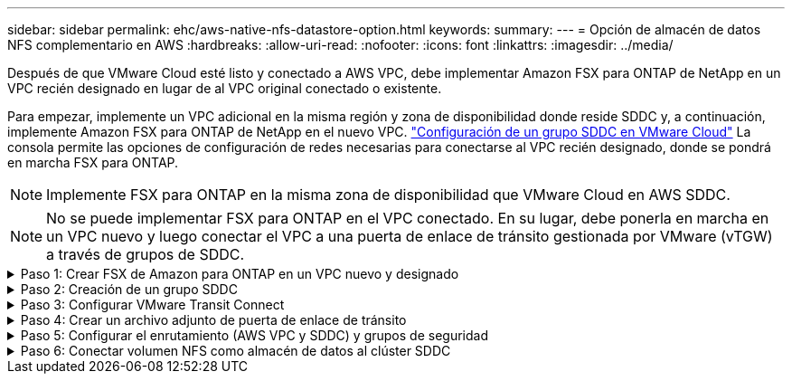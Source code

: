 ---
sidebar: sidebar 
permalink: ehc/aws-native-nfs-datastore-option.html 
keywords:  
summary:  
---
= Opción de almacén de datos NFS complementario en AWS
:hardbreaks:
:allow-uri-read: 
:nofooter: 
:icons: font
:linkattrs: 
:imagesdir: ../media/


[role="lead"]
Después de que VMware Cloud esté listo y conectado a AWS VPC, debe implementar Amazon FSX para ONTAP de NetApp en un VPC recién designado en lugar de al VPC original conectado o existente.

Para empezar, implemente un VPC adicional en la misma región y zona de disponibilidad donde reside SDDC y, a continuación, implemente Amazon FSX para ONTAP de NetApp en el nuevo VPC. https://docs.vmware.com/en/VMware-Cloud-on-AWS/services/com.vmware.vmc-aws-operations/GUID-6B20CA3B-ABCD-4939-9176-BCEA44473C2B.html["Configuración de un grupo SDDC en VMware Cloud"^] La consola permite las opciones de configuración de redes necesarias para conectarse al VPC recién designado, donde se pondrá en marcha FSX para ONTAP.


NOTE: Implemente FSX para ONTAP en la misma zona de disponibilidad que VMware Cloud en AWS SDDC.


NOTE: No se puede implementar FSX para ONTAP en el VPC conectado. En su lugar, debe ponerla en marcha en un VPC nuevo y luego conectar el VPC a una puerta de enlace de tránsito gestionada por VMware (vTGW) a través de grupos de SDDC.

.Paso 1: Crear FSX de Amazon para ONTAP en un VPC nuevo y designado
[%collapsible]
====
Para crear y montar el sistema de archivos Amazon FSX para ONTAP de NetApp, lleve a cabo los siguientes pasos:

. Abra la consola de Amazon FSX en `https://console.aws.amazon.com/fsx/` Y seleccione *Crear sistema de archivos* para iniciar el asistente *creación de sistemas de archivos*.
. En la página Select File System Type, seleccione *Amazon FSX para NetApp ONTAP* y, a continuación, haga clic en *Siguiente*. Aparece la página *Crear sistema de archivos*.
+
image:fsx-nfs-image2.png["Figura que muestra el cuadro de diálogo de entrada/salida o que representa el contenido escrito"]

. Para el método de creación, elija *creación estándar*.
+
image:fsx-nfs-image3.png["Figura que muestra el cuadro de diálogo de entrada/salida o que representa el contenido escrito"]

+
image:fsx-nfs-image4.png["Figura que muestra el cuadro de diálogo de entrada/salida o que representa el contenido escrito"]

+

NOTE: El tamaño de los almacenes de datos puede variar bastante de un cliente a otro. Si bien la cantidad recomendada de máquinas virtuales por almacén de datos NFS es subjetiva, hay muchos factores que determinan la cantidad óptima de máquinas virtuales que pueden colocarse en cada almacén de datos. Aunque la mayoría de los administradores solo consideran la capacidad, la cantidad de I/o simultáneas que se envían a los VMDK es uno de los factores más importantes para el rendimiento general. Utilice las estadísticas de rendimiento de las instalaciones para ajustar el tamaño de los volúmenes de almacenes de datos según corresponda.

. En la sección *Networking* para la nube privada virtual (VPC), elija el VPC y las subredes preferidas adecuados junto con la tabla de rutas. En este caso, se selecciona Demo- FSxforONTAP-VPC en el menú desplegable.
+

NOTE: Asegúrese de que se trata de un VPC nuevo y no conectado.

+

NOTE: De forma predeterminada, FSX para ONTAP utiliza 198.19.0.0/16 como el intervalo de direcciones IP de punto final predeterminado para el sistema de archivos. Asegúrese de que el rango de direcciones IP del extremo no entra en conflicto con el VMC en el SDDC de AWS, las subredes VPC asociadas y la infraestructura en las instalaciones. Si no está seguro, utilice un rango que no se superpone sin conflictos.

+
image:fsx-nfs-image5.png["Figura que muestra el cuadro de diálogo de entrada/salida o que representa el contenido escrito"]

. En la sección *Seguridad y cifrado* de la clave de cifrado, elija la clave de cifrado del Servicio de administración de claves de AWS (AWS KMS) que protege los datos del sistema de archivos en reposo. Para la *Contraseña administrativa del sistema de archivos*, introduzca una contraseña segura para el usuario fsxadmin.
+
image:fsx-nfs-image6.png["Figura que muestra el cuadro de diálogo de entrada/salida o que representa el contenido escrito"]

. En la sección *Configuración de máquina virtual de almacenamiento predeterminada*, especifique el nombre de la SVM.
+

NOTE: A partir de GA, se admiten cuatro almacenes de datos NFS.

+
image:fsx-nfs-image7.png["Figura que muestra el cuadro de diálogo de entrada/salida o que representa el contenido escrito"]

. En la sección *Configuración de volumen predeterminada*, especifique el nombre del volumen y el tamaño necesarios para el almacén de datos y haga clic en *Siguiente*. Este debe ser un volumen NFSv3. En *eficiencia del almacenamiento*, elija *activada* para activar las funciones de eficiencia del almacenamiento de ONTAP (compresión, deduplicación y compactación). Después de la creación, utilice el shell para modificar los parámetros de volumen utilizando *_volume modify_* de la siguiente manera:
+
[cols="50%, 50%"]
|===
| Ajuste | Configuración 


| Garantía de volumen (estilo de garantía de espacio) | None (thin provisioning): Se establece de forma predeterminada 


| reserva_fraccionaria (reserva fraccionaria) | 0% – establecido de forma predeterminada 


| snap_reserve (porcentaje de espacio de instantánea) | 0 % 


| AutoSize (modo de ajuste automático) | aumentar_reducción 


| Eficiencia del almacenamiento | Enabled: Se establece de forma predeterminada 


| Eliminación automática | volumen / oldest_first 


| Política de organización en niveles del volumen | Solo Snapshot: Se configura de forma predeterminada 


| try_first | Crecimiento automático 


| Política de Snapshot | Ninguno 
|===
+
Use el siguiente comando SSH para crear y modificar volúmenes:

+
*Comando para crear un nuevo volumen de almacén de datos desde el shell:*

+
 volume create -vserver FSxONTAPDatastoreSVM -volume DemoDS002 -aggregate aggr1 -size 1024GB -state online -tiering-policy snapshot-only -percent-snapshot-space 0 -autosize-mode grow -snapshot-policy none -junction-path /DemoDS002
+
*Nota:* los volúmenes creados a través de shell tardarán unos minutos en aparecer en la consola de AWS.

+
*Comando para modificar parámetros de volumen que no están establecidos por defecto:*

+
....
volume modify -vserver FSxONTAPDatastoreSVM -volume DemoDS002 -fractional-reserve 0
volume modify -vserver FSxONTAPDatastoreSVM -volume DemoDS002 -space-mgmt-try-first vol_grow
volume modify -vserver FSxONTAPDatastoreSVM -volume DemoDS002 -autosize-mode grow
....
+
image:fsx-nfs-image8.png["Figura que muestra el cuadro de diálogo de entrada/salida o que representa el contenido escrito"]

+
image:fsx-nfs-image9.png["Figura que muestra el cuadro de diálogo de entrada/salida o que representa el contenido escrito"]

+

NOTE: En un supuesto de migración inicial, la política de Snapshot predeterminada puede causar problemas de capacidad completa del almacén de datos. Para superarla, modifique la política de Snapshot para adaptarla a las necesidades.

. Revise la configuración del sistema de archivos que se muestra en la página *Crear sistema de archivos*.
. Haga clic en *Crear sistema de archivos*.
+
image:fsx-nfs-image10.png["Figura que muestra el cuadro de diálogo de entrada/salida o que representa el contenido escrito"]

+
image:fsx-nfs-image11.png["Figura que muestra el cuadro de diálogo de entrada/salida o que representa el contenido escrito"]

+

NOTE: Repita los pasos anteriores para crear más máquinas virtuales de almacenamiento o sistemas de archivos y volúmenes de almacenes de datos según los requisitos de capacidad y rendimiento.



Para obtener más información sobre el rendimiento de Amazon FSX para ONTAP, consulte https://docs.aws.amazon.com/fsx/latest/ONTAPGuide/performance.html["Rendimiento de Amazon FSX para ONTAP de NetApp"^].

====
.Paso 2: Creación de un grupo SDDC
[%collapsible]
====
Una vez creados los sistemas de archivos y las SVM, utilice VMware Console para crear un grupo SDDC y configurar VMware Transit Connect. Para ello, complete los siguientes pasos y recuerde que debe desplazarse entre VMware Cloud Console y la consola AWS.

. Inicie sesión en la consola VMC en `https://vmc.vmware.com`.
. En la página *Inventario*, haga clic en *grupos SDDC*.
. En la ficha *grupos SDDC*, haga clic en *ACCIONES* y seleccione *Crear grupo SDDC*. Para realizar demostraciones, se llama al grupo SDDC `FSxONTAPDatastoreGrp`.
. En la cuadrícula Membresía, seleccione los SDDC que desea incluir como miembros del grupo.
+
image:fsx-nfs-image12.png["Figura que muestra el cuadro de diálogo de entrada/salida o que representa el contenido escrito"]

. Compruebe que “Configuración de VMware Transit Connect para su grupo incurrirá en cargos por archivo adjunto y transferencia de datos” y, a continuación, seleccione *Crear grupo*. El proceso puede tardar unos minutos en completarse.
+
image:fsx-nfs-image13.png["Figura que muestra el cuadro de diálogo de entrada/salida o que representa el contenido escrito"]



====
.Paso 3: Configurar VMware Transit Connect
[%collapsible]
====
. Conecte el VPC designado recientemente creado al grupo de SDDC. Seleccione la ficha *VPC externo* y siga la https://docs.vmware.com/en/VMware-Cloud-on-AWS/services/com.vmware.vmc-aws-operations/GUID-A3D03968-350E-4A34-A53E-C0097F5F26A9.html["Instrucciones para asociar un VPC externo al grupo"^]. El proceso puede tardar 10-15 minutos en completarse.
+
image:fsx-nfs-image14.png["Figura que muestra el cuadro de diálogo de entrada/salida o que representa el contenido escrito"]

. Haga clic en *Agregar cuenta*.
+
.. Proporcione la cuenta de AWS que se utilizó para aprovisionar el FSX para el sistema de archivos ONTAP.
.. Haga clic en *Agregar*.


. De nuevo en la consola de AWS, inicie sesión en la misma cuenta de AWS y desplácese a la página de servicio *Resource Access Manager*. Hay un botón para que acepte el recurso compartido.
+
image:fsx-nfs-image15.png["Figura que muestra el cuadro de diálogo de entrada/salida o que representa el contenido escrito"]

+

NOTE: Como parte del proceso VPC externo, se le pedirá a través de la consola de AWS un nuevo recurso compartido a través de Resource Access Manager. El recurso compartido es la puerta de enlace de tránsito de AWS gestionada por VMware Transit Connect.

. Haga clic en *Aceptar recurso compartido*.
+
image:fsx-nfs-image16.png["Figura que muestra el cuadro de diálogo de entrada/salida o que representa el contenido escrito"]

. De nuevo en la consola de VMC, ahora ve que el VPC externo está en un estado asociado. Esto puede tardar varios minutos en aparecer.


====
.Paso 4: Crear un archivo adjunto de puerta de enlace de tránsito
[%collapsible]
====
. En la consola de AWS, vaya a la página de servicio VPC y desplácese hasta el VPC que se utilizó para aprovisionar el sistema de archivos FSX. Aquí puede crear un archivo adjunto de puerta de enlace de tránsito haciendo clic en *accesorio de puerta de enlace de tránsito* en el panel de navegación de la derecha.
. En *VPC Attachment*, asegúrese de que la compatibilidad con DNS está activada y seleccione el VPC en el que se implementó FSX para ONTAP.
+
image:fsx-nfs-image17.png["Figura que muestra el cuadro de diálogo de entrada/salida o que representa el contenido escrito"]

. Haga clic en *Crear* *archivo adjunto de puerta de enlace de tránsito*.
+
image:fsx-nfs-image18.png["Figura que muestra el cuadro de diálogo de entrada/salida o que representa el contenido escrito"]

. De nuevo en VMware Cloud Console, desplácese de nuevo a SDDC Group > pestaña External VPC. Seleccione el ID de cuenta de AWS utilizado para FSX, haga clic en VPC y haga clic en *Aceptar*.
+
image:fsx-nfs-image19.png["Figura que muestra el cuadro de diálogo de entrada/salida o que representa el contenido escrito"]

+
image:fsx-nfs-image20.png["Figura que muestra el cuadro de diálogo de entrada/salida o que representa el contenido escrito"]

+

NOTE: Esta opción puede tardar varios minutos en aparecer.

. A continuación, en la ficha *VPC externo* de la columna *rutas*, haga clic en la opción *Agregar rutas* y agregue las rutas necesarias:
+
** Una ruta para el rango de IP flotante para las IP flotantes de Amazon FSX para ONTAP de NetApp.
** Una ruta para el espacio de direcciones VPC externo recién creado.
+
image:fsx-nfs-image21.png["Figura que muestra el cuadro de diálogo de entrada/salida o que representa el contenido escrito"]

+
image:fsx-nfs-image22.png["Figura que muestra el cuadro de diálogo de entrada/salida o que representa el contenido escrito"]





====
.Paso 5: Configurar el enrutamiento (AWS VPC y SDDC) y grupos de seguridad
[%collapsible]
====
. En la consola de AWS, cree la ruta de vuelta al SDDC ubicando el VPC en la página de servicio VPC y seleccionando la tabla de rutas *main* para el VPC.
. Vaya a la tabla de rutas en el panel inferior y haga clic en *Editar rutas*.
+
image:fsx-nfs-image23.png["Figura que muestra el cuadro de diálogo de entrada/salida o que representa el contenido escrito"]

. En el panel *Editar rutas*, haga clic en *Agregar ruta* e introduzca CIDR para la infraestructura SDDC seleccionando *Puerta de enlace de tránsito* y la identificación de TGL asociada. Haga clic en *Guardar cambios*.
+
image:fsx-nfs-image24.png["Figura que muestra el cuadro de diálogo de entrada/salida o que representa el contenido escrito"]

. El siguiente paso es verificar que el grupo de seguridad del VPC asociado se actualice con las reglas de entrada correctas para la CIDR de un grupo SDDC.
. Actualice la regla de entrada con el bloque CIDR de la infraestructura SDDC.
+
image:fsx-nfs-image25.png["Figura que muestra el cuadro de diálogo de entrada/salida o que representa el contenido escrito"]

+

NOTE: Compruebe que la tabla de rutas VPC (donde reside FSX para ONTAP) se actualiza para evitar problemas de conectividad.

+

NOTE: Actualice el grupo de seguridad para aceptar el tráfico NFS.



Este es el paso final en la preparación de la conectividad con el SDDC adecuado. Con el sistema de archivos configurado, las rutas agregadas y los grupos de seguridad actualizados, es hora de montar los almacenes de datos.

====
.Paso 6: Conectar volumen NFS como almacén de datos al clúster SDDC
[%collapsible]
====
Una vez que se ha aprovisionado el sistema de archivos y se ha establecido la conectividad, acceda a VMware Cloud Console para montar el almacén de datos NFS.

. En la consola VMC, abra la pestaña *almacenamiento* del SDDC.
+
image:fsx-nfs-image27.png["Figura que muestra el cuadro de diálogo de entrada/salida o que representa el contenido escrito"]

. Haga clic en *ASOCIAR ALMACÉN de DATOS* y rellene los valores necesarios.
+

NOTE: La dirección del servidor NFS es la dirección IP de NFS que se puede encontrar en la pestaña FSX > Storage virtual Machines > Endpoints en la consola de AWS.

+
image:fsx-nfs-image28.png["Figura que muestra el cuadro de diálogo de entrada/salida o que representa el contenido escrito"]

. Haga clic en *ASOCIAR ALMACÉN de DATOS* para asociar el almacén de datos al clúster.
+
image:fsx-nfs-image29.png["Figura que muestra el cuadro de diálogo de entrada/salida o que representa el contenido escrito"]

. Valide el almacén de datos de NFS accediendo a vCenter como se muestra a continuación:
+
image:fsx-nfs-image30.png["Figura que muestra el cuadro de diálogo de entrada/salida o que representa el contenido escrito"]



====